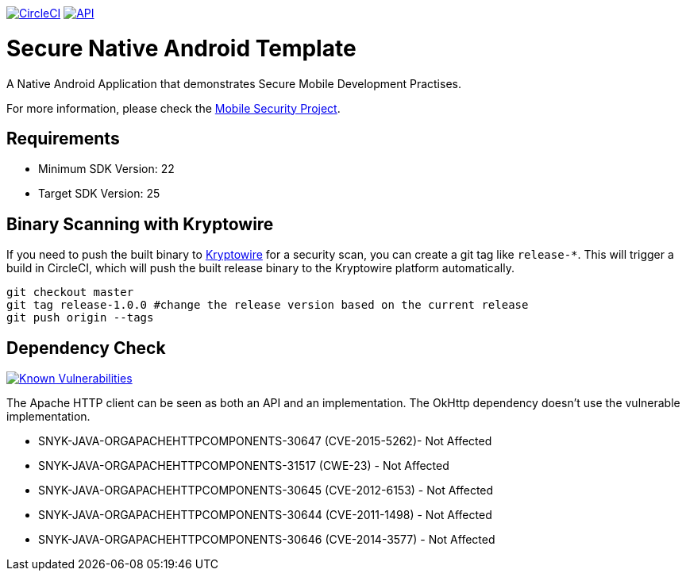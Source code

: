 image:https://circleci.com/gh/feedhenry/mobile-security-android-template.svg?style=svg["CircleCI", link="https://circleci.com/gh/feedhenry/mobile-security-android-template"]
image:https://img.shields.io/badge/API-19%2B-brightgreen.svg?style=flat["API", link="https://android-arsenal.com/api?level=19"]


= Secure Native Android Template

A Native Android Application that demonstrates Secure Mobile Development Practises.

For more information, please check the https://github.com/feedhenry/mobile-security[Mobile Security Project].

== Requirements
* Minimum SDK Version: 22
* Target SDK Version: 25

== Binary Scanning with Kryptowire

If you need to push the built binary to https://www.kryptowire.com/[Kryptowire] for a security scan, you can create a git tag like `release-*`. This will trigger a build in CircleCI, which will push the built release binary to the Kryptowire platform automatically.

```bash
git checkout master
git tag release-1.0.0 #change the release version based on the current release
git push origin --tags
```

== Dependency Check
image:https://snyk.io/test/github/feedhenry/mobile-security-android-template/master%2Fapp/badge.svg?style=svg["Known Vulnerabilities", link="https://snyk.io/test/github/feedhenry/mobile-security-android-template/master%2Fapp"]

The Apache HTTP client can be seen as both an API and an implementation. The OkHttp dependency doesn’t use the vulnerable implementation. 

* SNYK-JAVA-ORGAPACHEHTTPCOMPONENTS-30647 (CVE-2015-5262)- Not Affected
* SNYK-JAVA-ORGAPACHEHTTPCOMPONENTS-31517 (CWE-23) - Not Affected
* SNYK-JAVA-ORGAPACHEHTTPCOMPONENTS-30645 (CVE-2012-6153) - Not Affected
* SNYK-JAVA-ORGAPACHEHTTPCOMPONENTS-30644 (CVE-2011-1498) - Not Affected
* SNYK-JAVA-ORGAPACHEHTTPCOMPONENTS-30646 (CVE-2014-3577) - Not Affected
